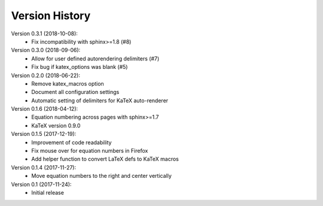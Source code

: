 Version History
===============

Version 0.3.1 (2018-10-08):
 * Fix incompatibility with sphinx>=1.8 (#8)

Version 0.3.0 (2018-09-06):
 * Allow for user defined autorendering delimiters (#7)
 * Fix bug if katex_options was blank (#5)

Version 0.2.0 (2018-06-22):
 * Remove katex_macros option
 * Document all configuration settings
 * Automatic setting of delimiters for KaTeX auto-renderer

Version 0.1.6 (2018-04-12):
 * Equation numbering across pages with sphinx>=1.7
 * KaTeX version 0.9.0

Version 0.1.5 (2017-12-19):
 * Improvement of code readability
 * Fix mouse over for equation numbers in Firefox
 * Add helper function to convert LaTeX defs to KaTeX macros

Version 0.1.4 (2017-11-27):
 * Move equation numbers to the right and center vertically

Version 0.1 (2017-11-24):
 * Initial release
